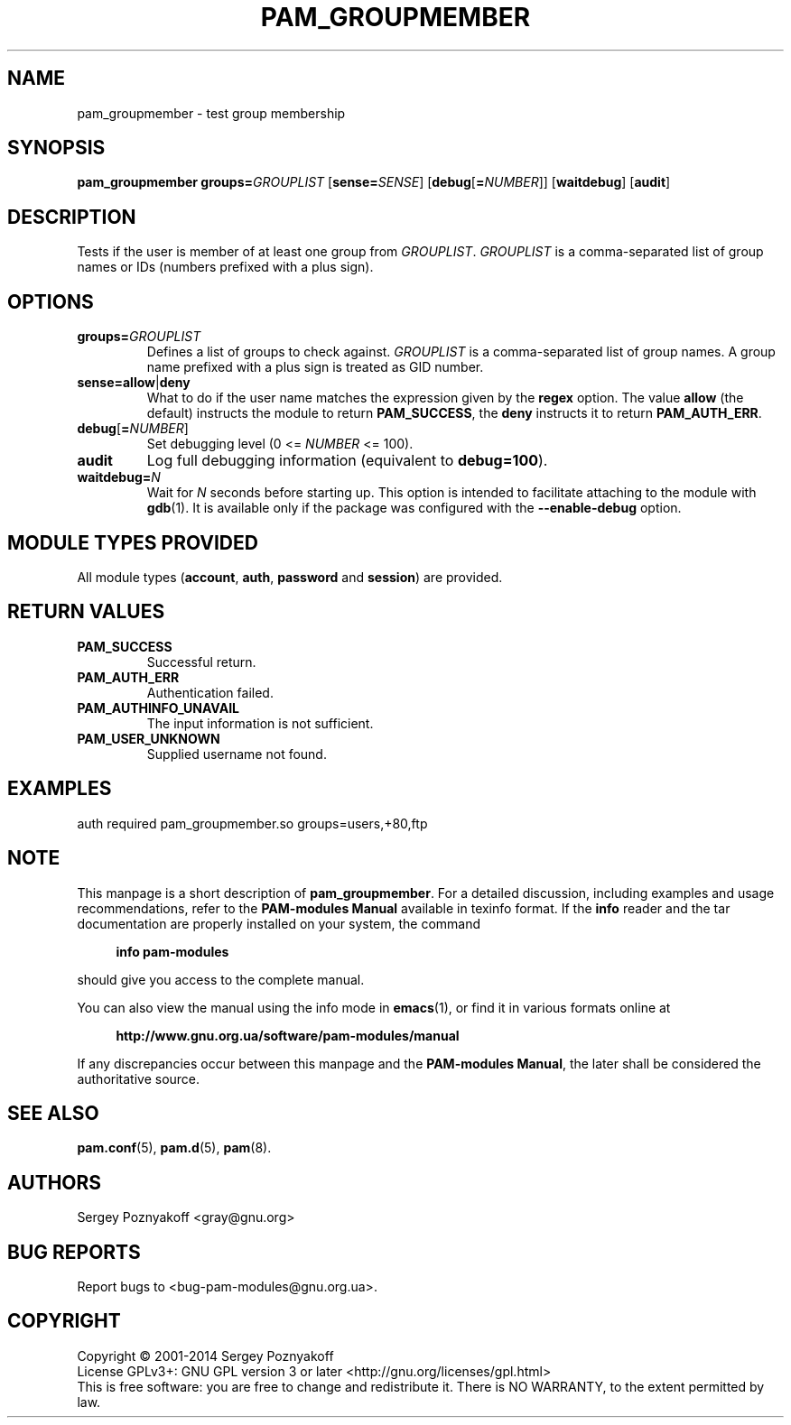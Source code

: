 .\" This file is part of PAM-Modules -*- nroff -*-
.\" Copyright (C) 2001-2015 Sergey Poznyakoff
.\"
.\" PAM-Modules is free software; you can redistribute it and/or modify
.\" it under the terms of the GNU General Public License as published by
.\" the Free Software Foundation; either version 3, or (at your option)
.\" any later version.
.\"
.\" PAM-Modules is distributed in the hope that it will be useful,
.\" but WITHOUT ANY WARRANTY; without even the implied warranty of
.\" MERCHANTABILITY or FITNESS FOR A PARTICULAR PURPOSE.  See the
.\" GNU General Public License for more details.
.\"
.\" You should have received a copy of the GNU General Public License
.\" along with PAM-Modules.  If not, see <http://www.gnu.org/licenses/>.
.TH PAM_GROUPMEMBER 8 "May 6, 2014" "PAM-MODULES" "Pam-Modules User Reference"
.SH NAME
pam_groupmember \- test group membership
.SH SYNOPSIS
.nh
.na
\fBpam_groupmember\fR\
 \fBgroups=\fIGROUPLIST\fR\
 [\fBsense=\fISENSE\fR]\
 [\fBdebug\fR[\fB=\fINUMBER\fR]]\
 [\fBwaitdebug\fR]\
 [\fBaudit\fR]
.ad
.hy
.SH DESCRIPTION
Tests if the user is member of at least one group from
\fIGROUPLIST\fR.  \fIGROUPLIST\fR is a comma-separated list of
group names or IDs (numbers prefixed with a plus sign).
.SH OPTIONS
.TP
\fBgroups=\fIGROUPLIST\fR
Defines a list of groups to check against.  \fIGROUPLIST\fR is a
comma-separated list of group names.  A group name prefixed with a
plus sign is treated as GID number.
.TP
\fBsense=allow\fR|\fBdeny\fR
What to do if the user name matches the expression given by the
\fBregex\fR option.  The value \fBallow\fR (the default) instructs the
module to return \fBPAM_SUCCESS\fR, the \fBdeny\fR instructs it to
return \fBPAM_AUTH_ERR\fR.
.TP
\fBdebug\fR[\fB=\fINUMBER\fR]
Set debugging level (0 <= \fINUMBER\fR <= 100).
.TP
\fBaudit\fR
Log full debugging information (equivalent to \fBdebug=100\fR).
.TP
\fBwaitdebug=\fIN\fR
Wait for \fIN\fR seconds before starting up.  This option is intended
to facilitate attaching to the module with
.BR gdb (1).
It is available only if the package was configured with
the \fB\-\-enable\-debug\fR option.
.SH MODULE TYPES PROVIDED
All module types (\fBaccount\fR, \fBauth\fR, \fBpassword\fR and
\fBsession\fR) are provided.
.SH RETURN VALUES
.TP
.B PAM_SUCCESS
Successful return.
.TP
.B PAM_AUTH_ERR
Authentication failed.
.TP
.B PAM_AUTHINFO_UNAVAIL
The input information is not sufficient.
.TP
.B PAM_USER_UNKNOWN
Supplied username not found.
.SH EXAMPLES
auth required pam_groupmember.so groups=users,+80,ftp
.SH NOTE
This manpage is a short description of \fBpam_groupmember\fR.  For a detailed
discussion, including examples and usage recommendations, refer to the
\fBPAM-modules Manual\fR available in texinfo format.  If the \fBinfo\fR
reader and the tar documentation are properly installed on your
system, the command
.PP
.RS +4
.B info pam-modules
.RE
.PP
should give you access to the complete manual.
.PP
You can also view the manual using the info mode in
.BR emacs (1),
or find it in various formats online at
.PP
.RS +4
.B http://www.gnu.org.ua/software/pam-modules/manual
.RE
.PP
If any discrepancies occur between this manpage and the
\fBPAM-modules Manual\fR, the later shall be considered the authoritative
source.
.SH "SEE ALSO"
.BR pam.conf (5),
.BR pam.d (5),
.BR pam (8).
.SH AUTHORS
Sergey Poznyakoff <gray@gnu.org>
.SH "BUG REPORTS"
Report bugs to <bug\-pam\-modules@gnu.org.ua>.
.SH COPYRIGHT
Copyright \(co 2001-2014 Sergey Poznyakoff
.br
.na
License GPLv3+: GNU GPL version 3 or later <http://gnu.org/licenses/gpl.html>
.br
.ad
This is free software: you are free to change and redistribute it.
There is NO WARRANTY, to the extent permitted by law.
.\" Local variables:
.\" eval: (add-hook 'write-file-hooks 'time-stamp)
.\" time-stamp-start: ".TH [A-Z_][A-Z0-9_.\\-]* [0-9] \""
.\" time-stamp-format: "%:B %:d, %:y"
.\" time-stamp-end: "\""
.\" time-stamp-line-limit: 20
.\" end:


